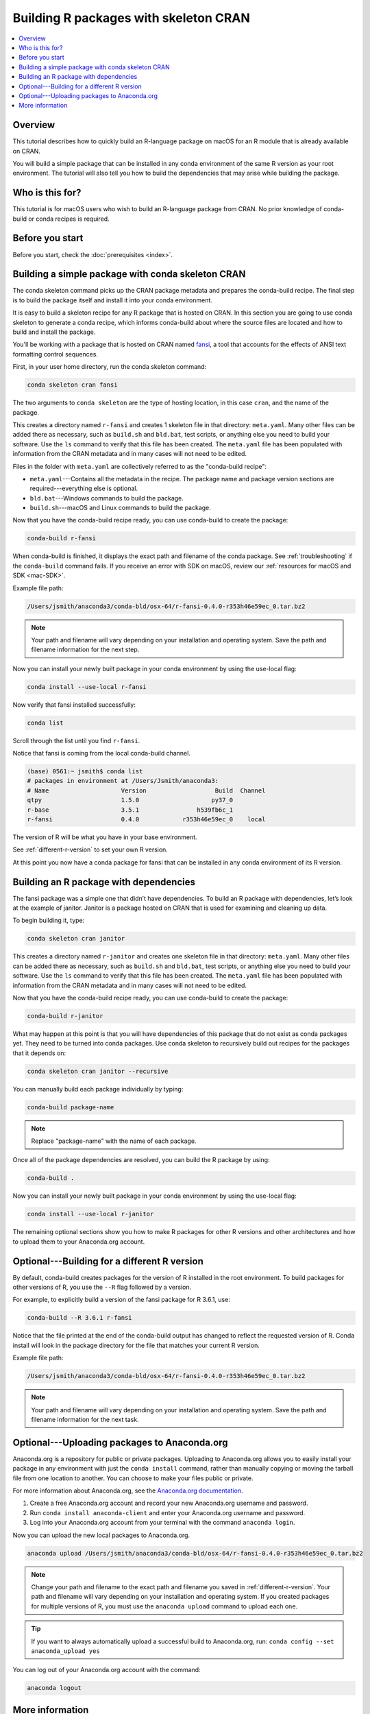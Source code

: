 ======================================
Building R packages with skeleton CRAN
======================================

.. contents::
   :local:
   :depth: 1

Overview
========

This tutorial describes how to quickly build
an R-language package on macOS for an R module
that is already available on CRAN.

You will build a simple package that can be
installed in any conda environment of the same
R version as your root environment. The tutorial
will also tell you how to build the dependencies
that may arise while building the package.

Who is this for?
================
This tutorial is for macOS users who wish to
build an R-language package from CRAN.
No prior knowledge of conda-build or conda recipes
is required.


.. _before-you-start3:

Before you start
================

Before you start, check the :doc:`prerequisites <index>`.

.. _conda-build-cran:

Building a simple package with conda skeleton CRAN
==================================================

The conda skeleton command picks up the CRAN package
metadata and prepares the conda-build recipe. The final
step is to build the package itself and install it into
your conda environment.

It is easy to build a skeleton recipe for any R package that is hosted on CRAN.
In this section you are going to use conda skeleton to generate a conda recipe,
which informs conda-build about where the source files are located and how to
build and install the package.

You'll be working with a package that is hosted on CRAN named fansi_,
a tool that accounts for the effects of ANSI text formatting control sequences.

.. _fansi: https://github.com/conda-forge/r-fansi-feedstock

First, in your user home directory, run the conda skeleton command:

.. code-block:: bash

    conda skeleton cran fansi

The two arguments to ``conda skeleton`` are the type of hosting location,
in this case ``cran``, and the name of the package.

This creates a directory named ``r-fansi`` and creates 1
skeleton file in that directory: ``meta.yaml``. Many other files
can be added there as necessary, such as ``build.sh`` and ``bld.bat``,
test scripts, or anything else you need to build your software.
Use the ``ls`` command to verify that this file has been created.
The ``meta.yaml`` file has been populated with information from the
CRAN metadata and in many cases will not need to be edited.

Files in the folder with ``meta.yaml`` are collectively referred to
as the "conda-build recipe":

* ``meta.yaml``---Contains all the metadata in the recipe. The package name and package version sections are required---everything else is optional.

* ``bld.bat``---Windows commands to build the package.

* ``build.sh``---macOS and Linux commands to build the package.

Now that you have the conda-build recipe ready, you can use
conda-build to create the package:

.. code-block:: bash

    conda-build r-fansi

When conda-build is finished, it displays the exact path and
filename of the conda package. See :ref:`troubleshooting` if the
``conda-build`` command fails. If you receive an error with SDK on macOS,
review our :ref:`resources for macOS and SDK <mac-SDK>`.

Example file path:

.. code-block:: text

    /Users/jsmith/anaconda3/conda-bld/osx-64/r-fansi-0.4.0-r353h46e59ec_0.tar.bz2

.. note::
   Your path and filename will vary depending on your
   installation and operating system. Save the path and
   filename information for the next step.

Now you can install your newly built package in your
conda environment by using the use-local flag:

.. code-block:: bash

    conda install --use-local r-fansi

Now verify that fansi installed successfully:

.. code-block:: bash

    conda list

Scroll through the list until you find ``r-fansi``.

Notice that fansi is coming from the local conda-build channel.

.. code-block:: bash

   (base) 0561:~ jsmith$ conda list
   # packages in environment at /Users/Jsmith/anaconda3:
   # Name                    Version                   Build  Channel
   qtpy                      1.5.0                    py37_0  
   r-base                    3.5.1                h539fb6c_1  
   r-fansi                   0.4.0            r353h46e59ec_0    local

The version of R will be what you have in your base environment.

See :ref:`different-r-version` to set your own
R version.

At this point you now have a conda package for fansi
that can be installed in any conda environment of its
R version.

Building an R package with dependencies
=======================================

The fansi package was a simple one that didn’t have
dependencies. To build an R package with dependencies,
let’s look at the example of janitor. Janitor is a
package hosted on CRAN that is used for examining and
cleaning up data.

To begin building it, type:

.. code-block:: bash

    conda skeleton cran janitor

This creates a directory named ``r-janitor`` and
creates one skeleton file in that directory: ``meta.yaml``.
Many other files can be added there as necessary, such
as ``build.sh`` and ``bld.bat``, test scripts, or anything else
you need to build your software. Use the ``ls`` command
to verify that this file has been created. The ``meta.yaml``
file has been populated with information from the CRAN
metadata and in many cases will not need to be edited.

Now that you have the conda-build recipe ready, you can
use conda-build to create the package:

.. code-block:: bash

    conda-build r-janitor

What may happen at this point is that you will have
dependencies of this package that do not exist as conda
packages yet. They need to be turned into conda packages.
Use conda skeleton to recursively build out recipes for
the packages that it depends on:

.. code-block:: bash

    conda skeleton cran janitor --recursive

You can manually build each package individually
by typing:

.. code-block:: bash

    conda-build package-name

.. note::
   Replace "package-name" with the name of each
   package.

Once all of the package dependencies are resolved, you
can build the R package by using:

.. code-block:: bash

    conda-build .

Now you can install your newly built package in your
conda environment by using the use-local flag:

.. code-block:: bash

    conda install --use-local r-janitor


The remaining optional sections show you how to make
R packages for other R versions and other architectures
and how to upload them to your Anaconda.org account.

.. _`different-r-version`:

Optional---Building for a different R version
=============================================

By default, conda-build creates packages for the version
of R installed in the root environment. To build packages
for other versions of R, you use the ``--R`` flag followed by
a version.

For example, to explicitly build a version of the fansi package
for R 3.6.1, use:

.. code-block:: bash

    conda-build --R 3.6.1 r-fansi

Notice that the file printed at the end of the conda-build
output has changed to reflect the requested version of R.
Conda install will look in the package directory for the file
that matches your current R version.

Example file path:

.. code-block:: text

    /Users/jsmith/anaconda3/conda-bld/osx-64/r-fansi-0.4.0-r353h46e59ec_0.tar.bz2
 
.. note::
   Your path and filename will vary depending on your
   installation and operating system. Save the path and
   filename information for the next task.

.. _`upload-to-anaconda-org1`:

Optional---Uploading packages to Anaconda.org
=============================================
Anaconda.org is a repository for public or private packages.
Uploading to Anaconda.org allows you to easily install your package
in any environment with just the ``conda install`` command,
rather than manually copying or moving the tarball file from
one location to another. You can choose to make your files
public or private.

For more information about Anaconda.org, see the `Anaconda.org documentation
<http://docs.anaconda.org/>`_.

#. Create a free Anaconda.org account and record your new
   Anaconda.org username and password.

#. Run ``conda install anaconda-client`` and enter your
   Anaconda.org username and password.

#. Log into your Anaconda.org account from your terminal with
   the command ``anaconda login``.

Now you can upload the new local packages to Anaconda.org.

.. code-block:: text

    anaconda upload /Users/jsmith/anaconda3/conda-bld/osx-64/r-fansi-0.4.0-r353h46e59ec_0.tar.bz2


.. note::
   Change your path and filename to the exact path and
   filename you saved in :ref:`different-r-version`. Your path and filename
   will vary depending on your installation and operating system.
   If you created packages for multiple versions of R,
   you must use the ``anaconda upload`` command to upload each one.

.. tip::
   If you want to always automatically upload a successful build to Anaconda.org, run:
   ``conda config --set anaconda_upload yes``

You can log out of your Anaconda.org account with the command:

.. code-block:: bash

    anaconda logout

More information
================
For more options, see the full
:doc:`conda skeleton command documentation
<../../resources/commands/conda-skeleton>`.


